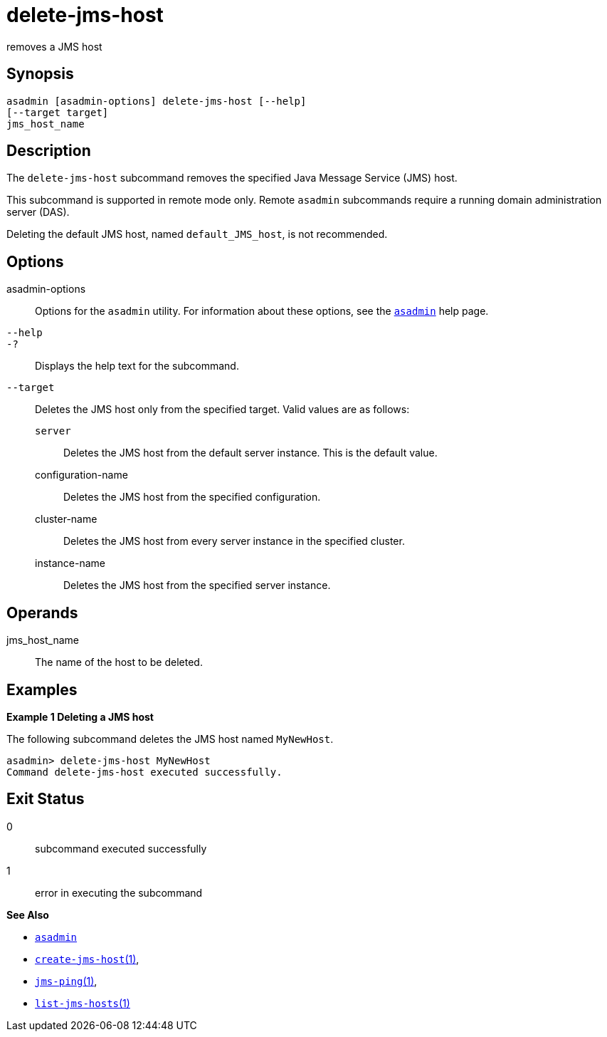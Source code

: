 [[delete-jms-host]]
= delete-jms-host

removes a JMS host

[[synopsis]]
== Synopsis

[source,shell]
----
asadmin [asadmin-options] delete-jms-host [--help]
[--target target]
jms_host_name
----

[[description]]
== Description

The `delete-jms-host` subcommand removes the specified Java Message Service (JMS) host.

This subcommand is supported in remote mode only. Remote `asadmin` subcommands require a running domain administration server (DAS).

Deleting the default JMS host, named `default_JMS_host`, is not recommended.

[[options]]
== Options

asadmin-options::
  Options for the `asadmin` utility. For information about these options, see the xref:asadmin.adoc#asadmin-1m[`asadmin`] help page.
`--help`::
`-?`::
  Displays the help text for the subcommand.
`--target`::
  Deletes the JMS host only from the specified target. Valid values are as follows: +
  `server`;;
    Deletes the JMS host from the default server instance. This is the default value.
  configuration-name;;
    Deletes the JMS host from the specified configuration.
  cluster-name;;
    Deletes the JMS host from every server instance in the specified cluster.
  instance-name;;
    Deletes the JMS host from the specified server instance.

[[operandds]]
== Operands

jms_host_name::
  The name of the host to be deleted.

[[examples]]
== Examples

*Example 1 Deleting a JMS host*

The following subcommand deletes the JMS host named `MyNewHost`.

[source,shell]
----
asadmin> delete-jms-host MyNewHost
Command delete-jms-host executed successfully.
----

[[exit-status]]
== Exit Status

0::
  subcommand executed successfully
1::
  error in executing the subcommand

*See Also*

* xref:asadmin.adoc#asadmin-1m[`asadmin`]
* xref:create-jms-host.adoc#create-jms-host[`create-jms-host`(1)],
* xref:jms-ping.adoc#jms-ping[`jms-ping`(1)],
* xref:list-jms-hosts.adoc#list-jms-hosts[`list-jms-hosts`(1)]


